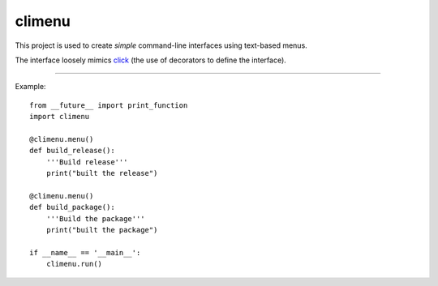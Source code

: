climenu
=======
This project is used to create *simple* command-line interfaces using
text-based menus.

The interface loosely mimics `click <http://click.pocoo.org>`_ (the use of
decorators to define the interface).

----

Example::

    from __future__ import print_function
    import climenu

    @climenu.menu()
    def build_release():
        '''Build release'''
        print("built the release")
    
    @climenu.menu()
    def build_package():
        '''Build the package'''
        print("built the package")

    if __name__ == '__main__':
        climenu.run()
